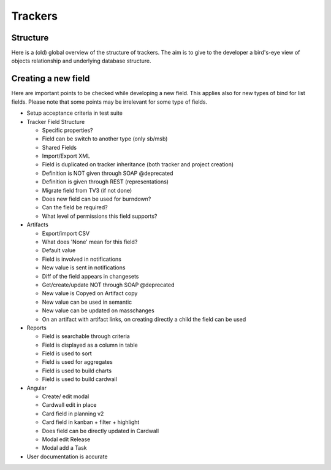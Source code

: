 Trackers
========

Structure
---------

Here is a (old) global overview of the structure of trackers. The aim is to give to the developer
a bird's-eye view of objects relationship and underlying database structure.


.. figure:: ../images/diagrams/tracker-structure.png
    :align: center
    :alt: Overview of tracker structure
    :name: Overview of tracker structure


Creating a new field
--------------------

Here are important points to be checked while developing a new field. This applies
also for new types of bind for list fields. Please note that some points may be
irrelevant for some type of fields.

* Setup acceptance criteria in test suite
* Tracker Field Structure

  * Specific properties?
  * Field can be switch to another type (only sb/msb)
  * Shared Fields
  * Import/Export XML
  * Field is duplicated on tracker inheritance (both tracker and project creation)
  * Definition is NOT given through SOAP @deprecated
  * Definition is given through REST (representations)
  * Migrate field from TV3 (if not done)
  * Does new field can be used for burndown?
  * Can the field be required?
  * What level of permissions this field supports?

* Artifacts

  * Export/import CSV
  * What does 'None' mean for this field?
  * Default value
  * Field is involved in notifications
  * New value is sent in notifications
  * Diff of the field appears in changesets
  * Get/create/update NOT through SOAP @deprecated
  * New value is Copyed on Artifact copy
  * New value can be used in semantic
  * New value can be updated on masschanges
  * On an artifact with artifact links, on creating directly a child the field can be used

* Reports

  * Field is searchable through criteria
  * Field is displayed as a column in table
  * Field is used to sort
  * Field is used for aggregates
  * Field is used to build charts
  * Field is used to build cardwall


* Angular

  * Create/ edit modal
  * Cardwall edit in place
  * Card field in planning v2
  * Card field in kanban + filter + highlight
  * Does field can be directly updated in Cardwall
  * Modal edit Release
  * Modal add a Task

* User documentation is accurate
